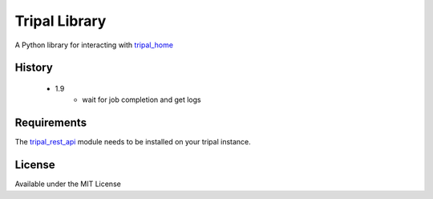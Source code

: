 Tripal Library
==================

.. image:: https://travis-ci.org/abretaud/python-tripal.svg?branch=master
    :target: https://travis-ci.org/abretaud/python-tripal

.. image:: https://readthedocs.org/projects/python-tripal/badge/?version=latest
    :target: http://python-tripal.readthedocs.io/en/latest/?badge=latest
    :alt: Documentation Status

A Python library for interacting with tripal_home_

.. _tripal_home: http://tripal.info/

History
-------

 - 1.9
    - wait for job completion and get logs

Requirements
------------

The tripal_rest_api_ module needs to be installed on your tripal instance.

.. _tripal_rest_api: http://github.com/abretaud/tripal_rest_api

License
-------

Available under the MIT License
